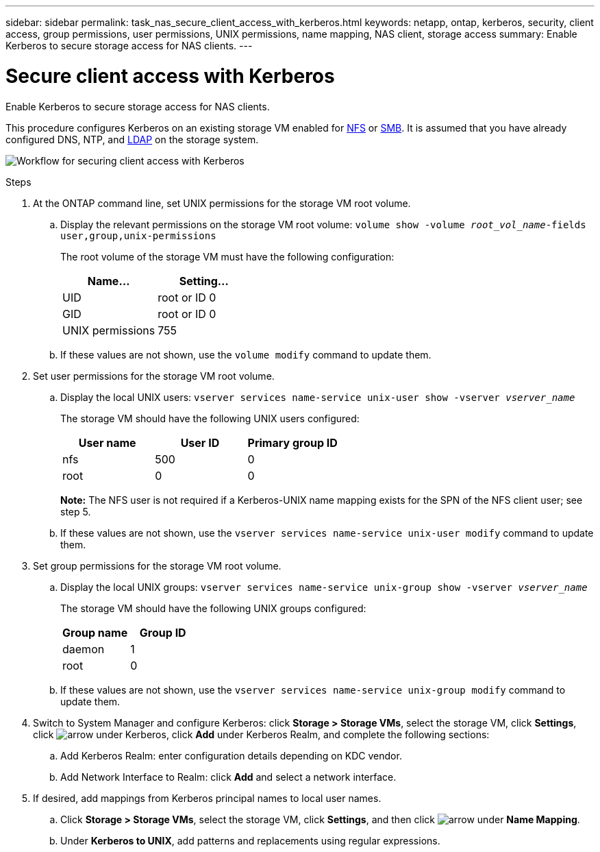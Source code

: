 ---
sidebar: sidebar
permalink: task_nas_secure_client_access_with_kerberos.html
keywords: netapp, ontap, kerberos, security, client access, group permissions, user permissions, UNIX permissions, name mapping, NAS client, storage access
summary: Enable Kerberos to secure storage access for NAS clients.
---

= Secure client access with Kerberos
:toc: macro
:toclevels: 1
:hardbreaks:
:nofooter:
:icons: font
:linkattrs:
:imagesdir: ./media/

[.lead]
Enable Kerberos to secure storage access for NAS clients.

This procedure configures Kerberos on an existing storage VM enabled for link:task_nas_enable_linux_nfs.html[NFS] or link:task_nas_enable_windows_smb.html[SMB]. It is assumed that you have already configured DNS, NTP, and link:task_nas_provide_client_access_with_name_services.html[LDAP] on the storage system.

image:workflow_nas_secure_client_access_with_kerberos.gif[Workflow for securing client access with Kerberos]

//Can steps 1-3 be accomplished in SM.Next? I’m not seeing any way to do so.
//I’m not sure how common this is in Kerberos deployments, but the Kerberos configuration and name mapping tasks are in different Settings sub-windows.

.Steps

. At the ONTAP command line, set UNIX permissions for the storage VM root volume.

.. Display the relevant permissions on the storage VM root volume: `volume show -volume _root_vol_name_-fields user,group,unix-permissions`
+
The root volume of the storage VM must have the following configuration:
+
[cols=2,options="header"]
|===
| Name... | Setting...
| UID | root or ID 0
| GID | root or ID 0
| UNIX permissions | 755
|===

.. If these values are not shown, use the `volume modify` command to update them.

. Set user permissions for the storage VM root volume.

.. Display the local UNIX users: `vserver services name-service unix-user show -vserver _vserver_name_`
+
The storage VM should have the following UNIX users configured:
+
[cols=3,options="header"]
|===
| User name | User ID | Primary group ID
| nfs | 500 | 0
| root | 0 | 0
|===
+
*Note:* The NFS user is not required if a Kerberos-UNIX name mapping exists for the SPN of the NFS client user; see step 5.

.. If these values are not shown, use the `vserver services name-service unix-user modify` command to update them.

. Set group permissions for the storage VM root volume.

.. Display the local UNIX groups: `vserver services name-service unix-group show -vserver _vserver_name_`
+
The storage VM should have the following UNIX groups configured:
+
[cols=2,options="header"]
|===
| Group name | Group ID
| daemon | 1
| root | 0
|===

.. If these values are not shown, use the `vserver services name-service unix-group modify` command to update them.

. Switch to System Manager and configure Kerberos: click *Storage > Storage VMs*, select the storage VM, click *Settings*, click image:icon_arrow.gif[arrow] under Kerberos, click *Add* under Kerberos Realm, and complete the following sections:

.. Add Kerberos Realm: enter configuration details depending on KDC vendor.

.. Add Network Interface to Realm: click *Add* and select a network interface.

. If desired, add mappings from Kerberos principal names to local user names.

.. Click *Storage > Storage VMs*, select the storage VM, click *Settings*, and then click image:icon_arrow.gif[arrow] under *Name Mapping*.

.. Under *Kerberos to UNIX*, add patterns and replacements using regular expressions.
